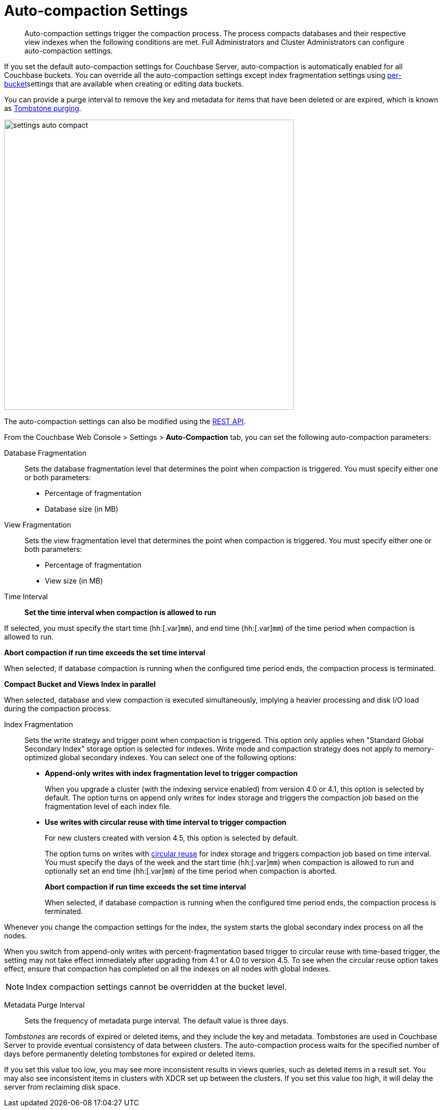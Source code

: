 [#topic_w5q_sqn_vs]
= Auto-compaction Settings

[abstract]
Auto-compaction settings trigger the compaction process.
The process compacts databases and their respective view indexes when the following conditions are met.
Full Administrators and Cluster Administrators can configure auto-compaction settings.

If you set the default auto-compaction settings for Couchbase Server, auto-compaction is automatically enabled for all Couchbase buckets.
You can override all the auto-compaction settings except index fragmentation settings using xref:clustersetup:create-bucket.adoc#topic_fym_kmn_vs[per-bucket]settings that are available when creating or editing data buckets.

You can provide a purge interval to remove the key and metadata for items that have been deleted or are expired, which is known as  xref:architecture:core-data-access-bucket-disk-storage.adoc#tombstone[Tombstone purging].

[#image_sbn_zv1_1t]
image::admin/picts/settings-auto-compact.png[,570,align=left]

The auto-compaction settings can also be modified using the xref:rest-api:rest-autocompact-get.adoc#reference_epl_5kd_sp[REST API].

From the Couchbase Web Console > Settings > [.uicontrol]*Auto-Compaction* tab, you can set the following auto-compaction parameters:

Database Fragmentation::
Sets the database fragmentation level that determines the point when compaction is triggered.
You must specify either one or both parameters:
[#ul_wrl_jt3_mv]
* Percentage of fragmentation
* Database size (in MB)

View Fragmentation::
Sets the view fragmentation level that determines the point when compaction is triggered.
You must specify either one or both parameters:
[#ul_wrl_jt3_mu]
* Percentage of fragmentation
* View size (in MB)

Time Interval:: *Set the time interval when compaction is allowed to run*

If selected, you must specify the start time ([.var]`hh`:[.var]`mm`), and end time ([.var]`hh`:[.var]`mm`) of the time period when compaction is allowed to run.

*Abort compaction if run time exceeds the set time interval*

When selected, if database compaction is running when the configured time period ends, the compaction process is terminated.

*Compact Bucket and Views Index in parallel*

When selected, database and view compaction is executed simultaneously, implying a heavier processing and disk I/O load during the compaction process.

Index Fragmentation::
Sets the write strategy and trigger point when compaction is triggered.
This option only applies when "Standard Global Secondary Index" storage option is selected for indexes.
Write mode and compaction strategy does not apply to memory-optimized global secondary indexes.
You can select one of the following options:
* *Append-only writes with index fragmentation level to trigger compaction*
+
When you upgrade a cluster (with the indexing service enabled) from version 4.0 or 4.1, this option is selected by default.
The option turns on append only writes for index storage and triggers the compaction job based on the fragmentation level of each index file.

* *Use writes with circular reuse with time interval to trigger compaction*
+
For new clusters created with version 4.5, this option is selected by default.
+
The option turns on writes with xref:architecture:storage-architecture.adoc#circular-reuse[circular reuse] for index storage and triggers compaction job based on time interval.
You must specify the days of the week and the start time ([.var]`hh`:[.var]`mm`) when compaction is allowed to run and optionally set an end time ([.var]`hh`:[.var]`mm`) of the time period when compaction is aborted.
+
*Abort compaction if run time exceeds the set time interval*
+
When selected, if database compaction is running when the configured time period ends, the compaction process is terminated.

Whenever you change the compaction settings for the index, the system starts the global secondary index process on all the nodes.

When you switch from append-only writes with percent-fragmentation based trigger to circular reuse with time-based trigger, the setting may not take effect immediately after upgrading from 4.1 or 4.0 to version 4.5.
To see when the circular reuse option takes effect, ensure that compaction has completed on all the indexes on all nodes with global indexes.

NOTE: Index compaction settings cannot be overridden at the bucket level.

Metadata Purge Interval::
Sets the frequency of metadata purge interval.
The default value is three days.

[.term]_Tombstones_ are records of expired or deleted items, and they include the key and metadata.
Tombstones are used in Couchbase Server to provide eventual consistency of data between clusters.
The auto-compaction process waits for the specified number of days before permanently deleting tombstones for expired or deleted items.

If you set this value too low, you may see more inconsistent results in views queries, such as deleted items in a result set.
You may also see inconsistent items in clusters with XDCR set up between the clusters.
If you set this value too high, it will delay the server from reclaiming disk space.
